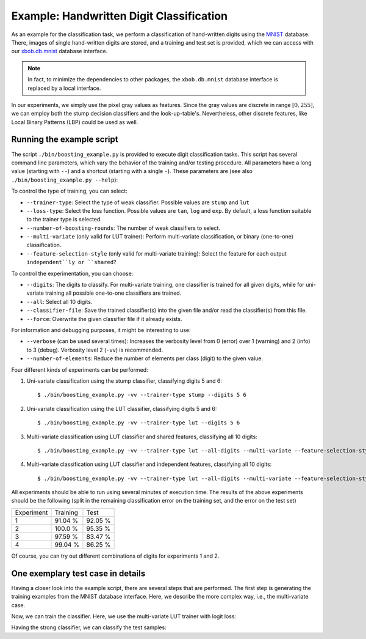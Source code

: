 .. vim: set fileencoding=utf-8 :
.. Manuel Guenther <Manuel.Guenther@idiap.ch>
.. Thu May  1 19:08:03 CEST 2014
..
.. Copyright (C) 2011-2014 Idiap Research Institute, Martigny, Switzerland

.. testsetup:: *

   import os
   import numpy
   import bob.learn.boosting
   import bob.learn.boosting.utils

   numpy.set_printoptions(precision=3, suppress=True)


===========================================
 Example: Handwritten Digit Classification
===========================================

As an example for the classification task, we perform a classification of hand-written digits using the `MNIST <http://yann.lecun.com/exdb/mnist>`_ database.
There, images of single hand-written digits are stored, and a training and test set is provided, which we can access with our `xbob.db.mnist <http://pypi.python.org/pypi/xbob.db.mnist>`_ database interface.

.. note::
  In fact, to minimize the dependencies to other packages, the ``xbob.db.mnist`` database interface is replaced by a local interface.

In our experiments, we simply use the pixel gray values as features.
Since the gray values are discrete in range :math:`[0, 255]`, we can employ both the stump decision classifiers and the look-up-table's.
Nevertheless, other discrete features, like Local Binary Patterns (LBP) could be used as well.


Running the example script
--------------------------

The script ``./bin/boosting_example.py`` is provided to execute digit classification tasks.
This script has several command line parameters, which vary the behavior of the training and/or testing procedure.
All parameters have a long value (starting with ``--``) and a shortcut (starting with a single ``-``).
These parameters are (see also ``./bin/boosting_example.py --help``):

To control the type of training, you can select:

* ``--trainer-type``: Select the type of weak classifier. Possible values are ``stump`` and ``lut``
* ``--loss-type``: Select the loss function. Possible values are ``tan``, ``log`` and ``exp``. By default, a loss function suitable to the trainer type is selected.
* ``--number-of-boosting-rounds``: The number of weak classifiers to select.
* ``--multi-variate`` (only valid for LUT trainer): Perform multi-variate classification, or binary (one-to-one) classification.
* ``--feature-selection-style`` (only valid for multi-variate training): Select the feature for each output ``independent``ly or ``shared``?

To control the experimentation, you can choose:

* ``--digits``: The digits to classify. For multi-variate training, one classifier is trained for all given digits, while for uni-variate training all possible one-to-one classifiers are trained.
* ``--all``: Select all 10 digits.
* ``--classifier-file``: Save the trained classifier(s) into the given file and/or read the classifier(s) from this file.
* ``--force``: Overwrite the given classifier file if it already exists.

For information and debugging purposes, it might be interesting to use:

* ``--verbose`` (can be used several times): Increases the verbosity level from 0 (error) over 1 (warning) and 2 (info) to 3 (debug). Verbosity level 2 (``-vv``) is recommended.
* ``--number-of-elements``: Reduce the number of elements per class (digit) to the given value.

Four different kinds of experiments can be performed:

1. Uni-variate classification using the stump classifier, classifying digits 5 and 6::

    $ ./bin/boosting_example.py -vv --trainer-type stump --digits 5 6

2. Uni-variate classification using the LUT classifier, classifying digits 5 and 6::

    $ ./bin/boosting_example.py -vv --trainer-type lut --digits 5 6

3. Multi-variate classification using LUT classifier and shared features, classifying all 10 digits::

    $ ./bin/boosting_example.py -vv --trainer-type lut --all-digits --multi-variate --feature-selection-style shared

4. Multi-variate classification using LUT classifier and independent features, classifying all 10 digits::

    $ ./bin/boosting_example.py -vv --trainer-type lut --all-digits --multi-variate --feature-selection-style independent


.. note:
  During the execution of the experiments, the warning message "L-BFGS returned warning '2': ABNORMAL_TERMINATION_IN_LNSRCH" might appear.
  This warning message is normal and does not influence the results much.

.. note:
  For experiment 1, the training terminates after 75 of 100 rounds since the computed weight for the weak classifier of that round is vanishing.
  Hence, performing more boosting rounds will not change the strong classifier any more.

All experiments should be able to run using several minutes of execution time.
The results of the above experiments should be the following (split in the remaining classification error on the training set, and the error on the test set)

+------------+----------+----------+
| Experiment | Training |   Test   |
+------------+----------+----------+
|   1        |  91.04 % |  92.05 % |
+------------+----------+----------+
|   2        |  100.0 % |  95.35 % |
+------------+----------+----------+
|   3        |  97.59 % |  83.47 % |
+------------+----------+----------+
|   4        |  99.04 % |  86.25 % |
+------------+----------+----------+

Of course, you can try out different combinations of digits for experiments 1 and 2.


One exemplary test case in details
----------------------------------

Having a closer look into the example script, there are several steps that are performed.
The first step is generating the training examples from the MNIST database interface.
Here, we describe the more complex way, i.e., the multi-variate case.

.. doctest::

   >>> # open the database interface (will download the digits from the webpage)
   >>> db = bob.learn.boosting.utils.MNIST()
   >>> # get the training data for digits 0, 1
   >>> training_samples, training_labels = db.data("train", labels = [0, 1])
   >>> # limit the training samples (for test purposes only)
   >>> training_samples = training_samples[:100]
   >>> training_labels = training_labels[:100]

   >>> # create the correct entries for the training targets from the classes; pre-fill with negative class
   >>> training_targets = -numpy.ones((training_labels.shape[0], 2))
   >>> # set positive class
   >>> for i in [0,1]:
   ...   training_targets[training_labels == i, i] = 1
   >>> training_labels[:10]
   array([0, 1, 1, 1, 1, 0, 1, 1, 0, 0], dtype=uint8)
   >>> training_targets[:10]
   array([[ 1., -1.],
          [-1.,  1.],
          [-1.,  1.],
          [-1.,  1.],
          [-1.,  1.],
          [ 1., -1.],
          [-1.,  1.],
          [-1.,  1.],
          [ 1., -1.],
          [ 1., -1.]])

Now, we can train the classifier. Here, we use the multi-variate LUT trainer with logit loss:

.. doctest::

  >>> weak_trainer = bob.learn.boosting.LUTTrainer(
  ...       maximum_feature_value = 256,
  ...       number_of_outputs = 2,
  ...       selection_style = 'independent'
  ... )
  >>> loss_function = bob.learn.boosting.LogitLoss()
  >>> strong_trainer = bob.learn.boosting.Boosting(weak_trainer, loss_function)

  >>> # perform training for 100 rounds (i.e., select 100 weak machines)
  >>> strong_classifier = strong_trainer.train(training_samples.astype(numpy.uint16), training_targets, 10)

Having the strong classifier, we can classify the test samples:

.. doctest::

   >>> # get the test data for digits 0, 1
   >>> test_samples, test_labels = db.data("test", labels = [0, 1])

   >>> # create the correct entries for the test targets from the classes; pre-fill with negative class
   >>> test_targets = -numpy.ones((test_labels.shape[0], 2))
   >>> # set positive class
   >>> for i in [0,1]:
   ...   test_targets[test_labels == i, i] = 1

  >>> # classify the test samples
  >>> scores = numpy.zeros(test_targets.shape)
  >>> classification = numpy.zeros(test_targets.shape)
  >>> strong_classifier(test_samples.astype(numpy.uint16), scores, classification)

  >>> # evaluate the results
  >>> row_sum = numpy.sum(test_targets == classification, 1)
  >>> # the example is correctly classified, when all test labels correspond to all target labels
  >>> correctly_classified = numpy.sum(row_sum == 2)
  >>> correctly_classified
  2004
  >>> classification.shape[0]
  2115
